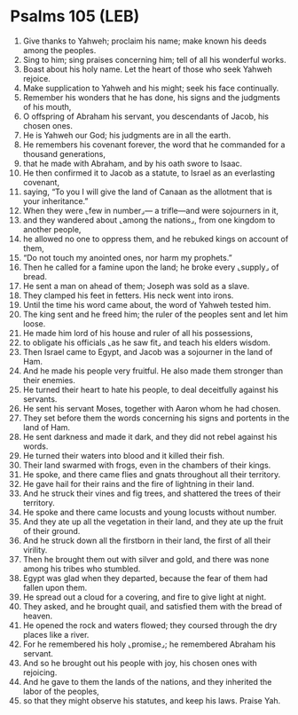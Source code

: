 * Psalms 105 (LEB)
:PROPERTIES:
:ID: LEB/19-PSA105
:END:

1. Give thanks to Yahweh; proclaim his name; make known his deeds among the peoples.
2. Sing to him; sing praises concerning him; tell of all his wonderful works.
3. Boast about his holy name. Let the heart of those who seek Yahweh rejoice.
4. Make supplication to Yahweh and his might; seek his face continually.
5. Remember his wonders that he has done, his signs and the judgments of his mouth,
6. O offspring of Abraham his servant, you descendants of Jacob, his chosen ones.
7. He is Yahweh our God; his judgments are in all the earth.
8. He remembers his covenant forever, the word that he commanded for a thousand generations,
9. that he made with Abraham, and by his oath swore to Isaac.
10. He then confirmed it to Jacob as a statute, to Israel as an everlasting covenant,
11. saying, “To you I will give the land of Canaan as the allotment that is your inheritance.”
12. When they were ⌞few in number⌟— a trifle—and were sojourners in it,
13. and they wandered about ⌞among the nations⌟, from one kingdom to another people,
14. he allowed no one to oppress them, and he rebuked kings on account of them,
15. “Do not touch my anointed ones, nor harm my prophets.”
16. Then he called for a famine upon the land; he broke every ⌞supply⌟ of bread.
17. He sent a man on ahead of them; Joseph was sold as a slave.
18. They clamped his feet in fetters. His neck went into irons.
19. Until the time his word came about, the word of Yahweh tested him.
20. The king sent and he freed him; the ruler of the peoples sent and let him loose.
21. He made him lord of his house and ruler of all his possessions,
22. to obligate his officials ⌞as he saw fit⌟ and teach his elders wisdom.
23. Then Israel came to Egypt, and Jacob was a sojourner in the land of Ham.
24. And he made his people very fruitful. He also made them stronger than their enemies.
25. He turned their heart to hate his people, to deal deceitfully against his servants.
26. He sent his servant Moses, together with Aaron whom he had chosen.
27. They set before them the words concerning his signs and portents in the land of Ham.
28. He sent darkness and made it dark, and they did not rebel against his words.
29. He turned their waters into blood and it killed their fish.
30. Their land swarmed with frogs, even in the chambers of their kings.
31. He spoke, and there came flies and gnats throughout all their territory.
32. He gave hail for their rains and the fire of lightning in their land.
33. And he struck their vines and fig trees, and shattered the trees of their territory.
34. He spoke and there came locusts and young locusts without number.
35. And they ate up all the vegetation in their land, and they ate up the fruit of their ground.
36. And he struck down all the firstborn in their land, the first of all their virility.
37. Then he brought them out with silver and gold, and there was none among his tribes who stumbled.
38. Egypt was glad when they departed, because the fear of them had fallen upon them.
39. He spread out a cloud for a covering, and fire to give light at night.
40. They asked, and he brought quail, and satisfied them with the bread of heaven.
41. He opened the rock and waters flowed; they coursed through the dry places like a river.
42. For he remembered his holy ⌞promise⌟; he remembered Abraham his servant.
43. And so he brought out his people with joy, his chosen ones with rejoicing.
44. And he gave to them the lands of the nations, and they inherited the labor of the peoples,
45. so that they might observe his statutes, and keep his laws. Praise Yah.
